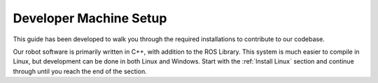 .. Document outlining machine setup

.. _Install Linux:

Developer Machine Setup
=======================

.. toctree ::
    install-linux.rst
    install-vscode.rst
    install-docker.rst
    install-git/install-git.rst
    install-sphinx.rst

This guide has been developed to walk you through the required installations to contribute to our codebase. 

Our robot software is primarily written in C++, with addition to the ROS Library. This system is much easier to compile in Linux, but development can be done in both Linux and Windows. Start with the :ref:`Install Linux` section and continue through until you reach the end of the section.